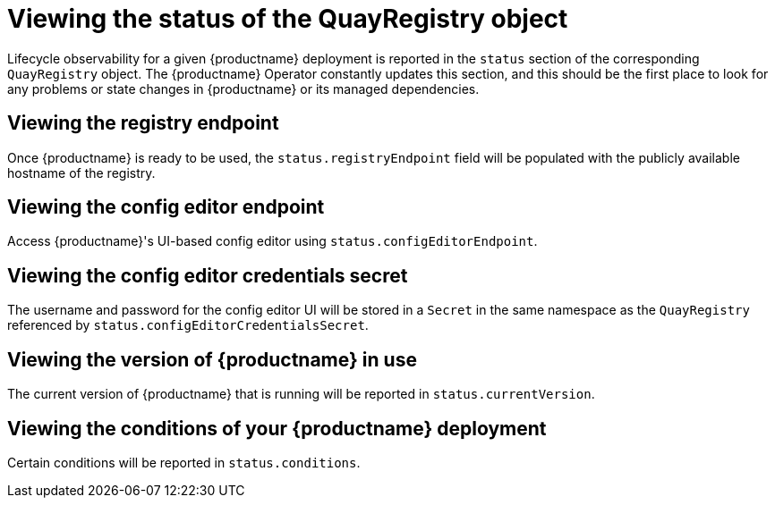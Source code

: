 :_content-type: REFERENCE
[id="operator-quayregistry-status"]
= Viewing the status of the QuayRegistry object

Lifecycle observability for a given {productname} deployment is reported in the `status` section of the corresponding `QuayRegistry` object. The {productname} Operator constantly updates this section, and this should be the first place to look for any problems or state changes in {productname} or its managed dependencies.

[id="quayregistry-endpoint"]
== Viewing the registry endpoint

Once {productname} is ready to be used, the `status.registryEndpoint` field will be populated with the publicly available hostname of the registry.

[id="quayregistry-config-editor-endpoint"]
== Viewing the config editor endpoint

Access {productname}'s UI-based config editor using `status.configEditorEndpoint`.

[id="quayregistry-config-editor-credentials-secret"]
== Viewing the config editor credentials secret

The username and password for the config editor UI will be stored in a `Secret` in the same namespace as the `QuayRegistry` referenced by `status.configEditorCredentialsSecret`.

[id="quayregistry-current-version"]
== Viewing the version of {productname} in use

The current version of {productname} that is running will be reported in `status.currentVersion`.

[id="quayregistry-conditions"]
== Viewing the conditions of your {productname} deployment

Certain conditions will be reported in `status.conditions`.
